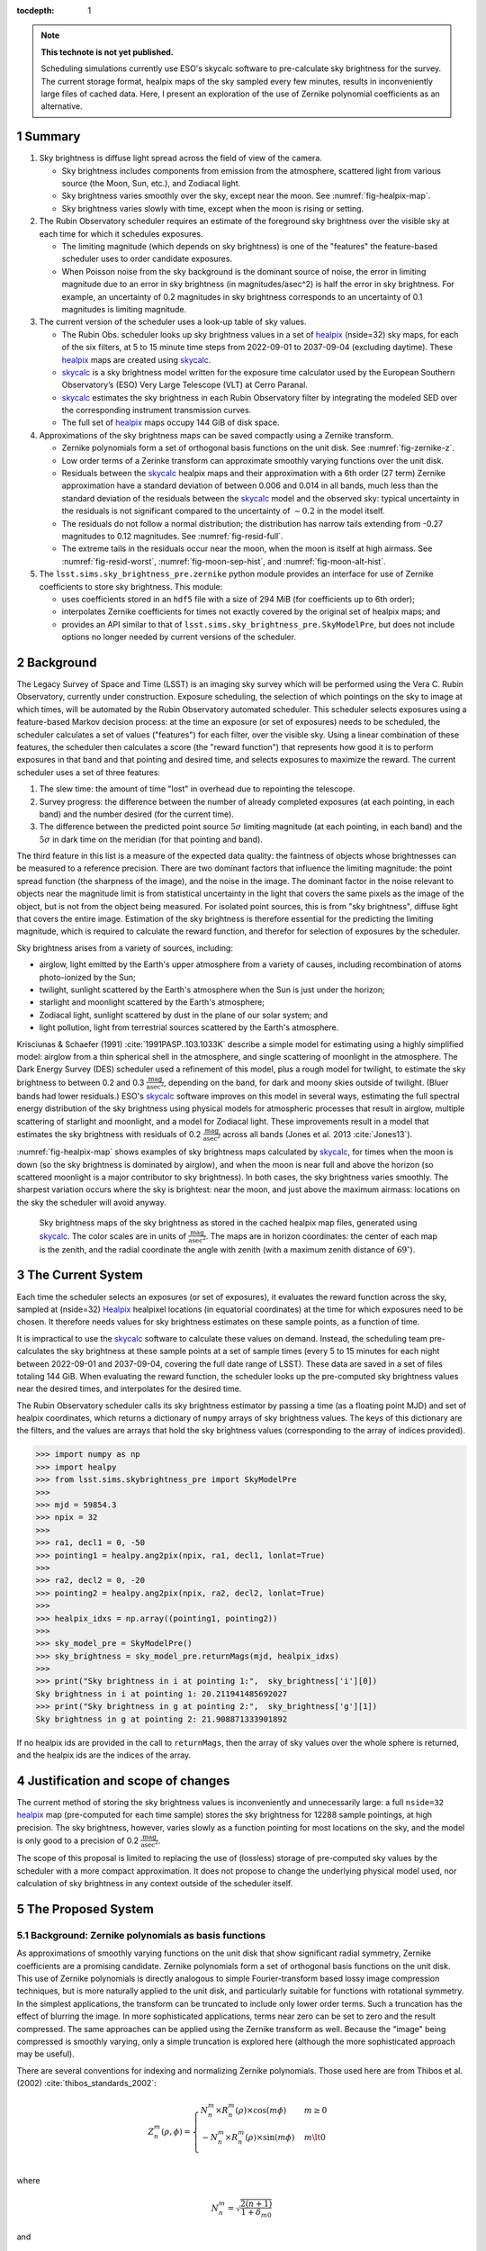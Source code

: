 ..
  Technote content.

  See https://developer.lsst.io/restructuredtext/style.html
  for a guide to reStructuredText writing.

  Do not put the title, authors or other metadata in this document;
  those are automatically added.

  Use the following syntax for sections:

  Sections
  ========

  and

  Subsections
  -----------

  and

  Subsubsections
  ^^^^^^^^^^^^^^

  To add images, add the image file (png, svg or jpeg preferred) to the
  _static/ directory. The reST syntax for adding the image is

  .. figure:: /_static/filename.ext
     :name: fig-label

     Caption text.

   Run: ``make html`` and ``open _build/html/index.html`` to preview your work.
   See the README at https://github.com/lsst-sqre/lsst-technote-bootstrap or
   this repo's README for more info.

   Feel free to delete this instructional comment.

:tocdepth: 1

.. Please do not modify tocdepth; will be fixed when a new Sphinx theme is shipped.

.. sectnum::

.. TODO: Delete the note below before merging new content to the master branch.

.. note::

   **This technote is not yet published.**

   Scheduling simulations currently use ESO's skycalc software to pre-calculate sky brightness for the survey. The current storage format, healpix maps of the sky sampled every few minutes, results in inconveniently large files of cached data. Here, I present an exploration of the use of Zernike polynomial coefficients as an alternative.

.. Add content here.
.. Do not include the document title (it's automatically added from metadata.yaml).

Summary
=======

#. Sky brightness is diffuse light spread across the field of view of the camera.
  
   * Sky brightness includes components from emission from the atmosphere,  scattered light from various source (the Moon, Sun, etc.), and Zodiacal light.
   * Sky brightness varies smoothly over the sky, except near the moon. See :numref:`fig-healpix-map`.
   * Sky brightness varies slowly with time, except when the moon is rising or setting.

#. The Rubin Observatory scheduler requires an estimate of the foreground sky brightness over the visible sky at each time for which it schedules exposures.
     
   * The limiting magnitude (which depends on sky brightness) is one of the "features" the feature-based scheduler uses to order candidate exposures.
   * When Poisson noise from the sky background is the dominant source of noise, the error in limiting magnitude due to an error in sky brightness (in magnitudes/asec^2) is half the error in sky brightness. For example, an uncertainty of 0.2 magnitudes in sky brightness corresponds to an uncertainty of 0.1 magnitudes is limiting magnitude.
       
#. The current version of the scheduler uses a look-up table of sky values.

   * The Rubin Obs. scheduler looks up sky brightness values in a set of healpix_ (nside=32) sky maps, for each of the six filters, at 5 to 15 minute time steps from 2022-09-01 to 2037-09-04 (excluding daytime). These healpix_ maps are created using skycalc_.
   * skycalc_ is a sky brightness model written for the exposure time calculator used by the European Southern Observatory’s (ESO) Very Large Telescope (VLT) at Cerro Paranal.
   * skycalc_ estimates the sky brightness in each Rubin Observatory filter by integrating the modeled SED over the corresponding instrument transmission curves.
   * The full set of healpix_ maps occupy 144 GiB of disk space.

#. Approximations of the sky brightness maps can be saved compactly using a Zernike transform.
   
   * Zernike polynomials form a set of orthogonal basis functions on the unit disk. See :numref:`fig-zernike-z`.
   * Low order terms of a Zerinke transform can approximate smoothly varying functions over the unit disk.
   * Residuals between the skycalc_ healpix maps and their approximation with a 6th order (27 term) Zernike approximation have a standard deviation of between 0.006 and 0.014 in all bands, much less than the standard deviation of the residuals between the skycalc_ model and the observed sky: typical uncertainty in the residuals is not significant compared to the uncertainty of :math:`\sim 0.2` in the model itself.
   * The residuals do not follow a normal distribution; the distribution has narrow tails extending from -0.27 magnitudes to 0.12 magnitudes. See :numref:`fig-resid-full`.
   * The extreme tails in the residuals occur near the moon, when the moon is itself at high airmass. See :numref:`fig-resid-worst`, :numref:`fig-moon-sep-hist`, and :numref:`fig-moon-alt-hist`.

#. The ``lsst.sims.sky_brightness_pre.zernike`` python module provides an interface for use of Zernike coefficients to store sky brightness. This module:

   * uses coefficients stored in an ``hdf5`` file with a size of 294 MiB (for coefficients up to 6th order);
   * interpolates Zernike coefficients for times not exactly covered by the original set of healpix maps; and
   * provides an API similar to that of ``lsst.sims.sky_brightness_pre.SkyModelPre``, but does not include options no longer needed by current versions of the scheduler.

Background
==========

The Legacy Survey of Space and Time (LSST) is an imaging sky survey which will be performed using the Vera C. Rubin Observatory, currently under construction.
Exposure scheduling, the selection of which pointings on the sky to image at which times, will be automated by the Rubin Observatory automated scheduler.
This scheduler selects exposures using a feature-based Markov decision process: at the time an exposure (or set of exposures) needs to be scheduled, the scheduler calculates a set of values ("features") for each filter, over the visible sky.
Using a linear combination of these features, the scheduler then calculates a score (the "reward function") that represents how good it is to perform exposures in that band and that pointing and desired time, and selects exposures to maximize the reward.
The current scheduler uses a set of three features:

1. The slew time: the amount of time "lost" in overhead due to repointing the telescope.
2. Survey progress: the difference between the number of already completed exposures (at each pointing, in each band) and the number desired (for the current time).
3. The difference between the predicted point source :math:`5\sigma` limiting magnitude (at each pointing, in each band) and the :math:`5\sigma` in dark time on the meridian (for that pointing and band).

The third feature in this list is a measure of the expected data quality: the faintness of objects whose brightnesses can be measured to a reference precision.
There are two dominant factors that influence the limiting magnitude: the point spread function (the sharpness of the image), and the noise in the image.
The dominant factor in the noise relevant to objects near the magnitude limit is from statistical uncertainty in the light that covers the same pixels as the image of the object, but is not from the object being measured.
For isolated point sources, this is from "sky brightness", diffuse light that covers the entire image.
Estimation of the sky brightness is therefore essential for the predicting the limiting magnitude, which is required to calculate the reward function, and therefor for selection of exposures by the scheduler.

Sky brightness arises from a variety of sources, including:

* airglow, light emitted by the Earth's upper atmosphere from a variety of causes, including recombination of atoms photo-ionized by the Sun;
* twilight, sunlight scattered by the Earth's atmosphere when the Sun is just under the horizon;
* starlight and moonlight scattered by the Earth's atmosphere;
* Zodiacal light, sunlight scattered by dust in the plane of our solar system; and
* light pollution, light from terrestrial sources scattered by the Earth's atmosphere.

Krisciunas & Schaefer (1991) :cite:`1991PASP..103.1033K`  describe a simple model for estimating using a highly simplified model: airglow from a thin spherical shell in the atmosphere, and single scattering of moonlight in the atmosphere.
The Dark Energy Survey (DES) scheduler used a refinement of this model, plus a rough model for twilight, to estimate the sky brightness to between 0.2 and 0.3 :math:`\frac{\textrm{mag}}{\textrm{asec}^2}`, depending on the band, for dark and moony skies outside of twilight.
(Bluer bands had lower residuals.) 
ESO's skycalc_ software improves on this model in several ways, estimating the full spectral energy distribution of the sky brightness using physical models for atmospheric processes that result in airglow, multiple scattering of starlight and moonlight, and a model for Zodiacal light.
These improvements result in a model that estimates the sky brightness with residuals of 0.2 :math:`\frac{\textrm{mag}}{\textrm{asec}^2}`  across all bands (Jones et al. 2013 :cite:`Jones13`).

:numref:`fig-healpix-map` shows examples of sky brightness maps calculated by skycalc_, for times when the moon is down (so the sky brightness is dominated by airglow), and when the moon is near full and above the horizon (so scattered moonlight is a major contributor to sky brightness). In both cases, the sky brightness varies smoothly.
The sharpest variation occurs where the sky is brightest: near the moon, and just above the maximum airmass: locations on the sky the scheduler will avoid anyway.

.. _label: fig-healpix-map
.. figure:: /_static/healpix_map.png
   :name: fig-healpix-map

   Sky brightness maps of the sky brightness as stored in the cached healpix map files, generated using skycalc_.
   The color scales are in units of :math:`\frac{\textrm{mag}}{\textrm{asec}^2}`.
   The maps are in horizon coordinates: the center of each map is the zenith, and the radial coordinate the angle with zenith (with a maximum zenith distance of :math:`69^{\circ}`).

.. _skycalc: https://www.eso.org/sci/software/pipelines/skytools/skymodel

..
  ESO Skycalc references: https://www.eso.org/sci/software/pipelines/skytools/skymodel
  https://ui.adsabs.harvard.edu/abs/2012A%26A...543A..92N/abstract
  https://ui.adsabs.harvard.edu/abs/2013A%26A...560A..91J/abstract

   
The Current System
==================

Each time the scheduler selects an exposures (or set of exposures), it evaluates the reward function across the sky, sampled at (nside=32) Healpix_ healpixel locations (in equatorial coordinates) at the time for which exposures need to be chosen.
It therefore needs values for sky brightness estimates on these sample points, as a function of time.

It is impractical to use the skycalc_ software to calculate these values on demand.
Instead, the scheduling team pre-calculates the sky brightness at these sample points at a set of sample times (every 5 to 15 minutes for each night between 2022-09-01 and 2037-09-04, covering the full date range of LSST).
These data are saved in a set of files totaling 144 GiB.
When evaluating the reward function, the scheduler looks up the pre-computed sky brightness values near the desired times, and interpolates for the desired time.

.. _Healpix: https://healpix.jpl.nasa.gov/

The Rubin Observatory scheduler calls its sky brightness estimator by passing a time (as a floating point MJD) and set of healpix coordinates, which returns a dictionary of ``numpy`` arrays of sky brightness values.
The keys of this dictionary are the filters, and the values are arrays that hold the sky brightness values (corresponding to the array of indices provided).

>>> import numpy as np
>>> import healpy
>>> from lsst.sims.skybrightness_pre import SkyModelPre
>>>
>>> mjd = 59854.3
>>> npix = 32
>>>
>>> ra1, decl1 = 0, -50
>>> pointing1 = healpy.ang2pix(npix, ra1, decl1, lonlat=True)
>>>
>>> ra2, decl2 = 0, -20
>>> pointing2 = healpy.ang2pix(npix, ra2, decl2, lonlat=True)
>>>
>>> healpix_idxs = np.array((pointing1, pointing2))
>>>
>>> sky_model_pre = SkyModelPre()
>>> sky_brightness = sky_model_pre.returnMags(mjd, healpix_idxs)
>>>
>>> print("Sky brightness in i at pointing 1:",  sky_brightness['i'][0])
Sky brightness in i at pointing 1: 20.211941485692027
>>> print("Sky brightness in g at pointing 2:",  sky_brightness['g'][1])
Sky brightness in g at pointing 2: 21.908871333901892

If no healpix ids are provided in the call to ``returnMags``, then the array of sky values over the whole sphere is returned, and the healpix ids are the indices of the array.

Justification and scope of changes
==================================

The current method of storing the sky brightness values is inconveniently and unnecessarily large: a full ``nside=32``  healpix_ map (pre-computed for each time sample) stores the sky brightness for 12288 sample pointings, at high precision. The sky brightness, however, varies slowly as a function pointing for most locations on the sky, and the model is only good to a precision of 0.2 :math:`\frac{\textrm{mag}}{\textrm{asec}^2}`.

The scope of this proposal is limited to replacing the use of (lossless) storage of pre-computed sky values by the scheduler with a more compact approximation. It does not propose to change the underlying physical model used, nor calculation of sky brightness in any context outside of the scheduler itself.

The Proposed System
===================

Background: Zernike polynomials as basis functions
--------------------------------------------------

As approximations of smoothly varying functions on the unit disk that show significant radial symmetry, Zernike coefficients are a promising candidate.
Zernike polynomials form a set of orthogonal basis functions on the unit disk.
This use of Zernike polynomials is directly analogous to simple Fourier-transform based lossy image compression techniques, but is more naturally applied to the unit disk, and particularly suitable for functions with rotational symmetry. In the simplest applications, the transform can be truncated to include only lower order terms. Such a truncation has the effect of blurring the image. In more sophisticated applications, terms near zero can be set to zero and the result compressed. The same approaches can be applied using the Zernike transform as well. Because the "image" being compressed is smoothly varying, only a simple truncation is explored here (although the more sophisticated approach may be useful).

There are several conventions for indexing and normalizing Zernike polynomials. Those used here are from Thibos et al. (2002) :cite:`thibos_standards_2002`:

.. math::
   Z^{m}_n(\rho,\phi) = \begin{cases}
                                  N^m_n \times R^m_n(\rho) \times \cos(m \phi) & m \ge 0 \\
				  -N^m_n \times R^m_n(\rho) \times \sin(m \phi) & m \lt 0 \\
                           \end{cases}

where


.. math::
   N^m_n = \sqrt{\frac{2(n+1)}{1+\delta_{m0}}}

and

.. math::
   R^m_n(\rho) = \sum_{s=0}^{\frac{n-m}{2}} \frac{(-1)^k\,(n-s)!}{
   k!
   \left ( \frac{1}{2}[n + |m| - s] \right )!
   \left ( \frac{1}{2}[n - |m| - s] \right )!
   }
   \rho^{n-2s}

Here, :math:`\delta` is the Kronecker delta, :math:`m` is the angular frequency of the term, and :math:`n` the radial order. For a given radial order `n`, the angular frequency can have values :math:`-n, -n+2, -n+4, ..., n`. For the purposes of storing values and coefficients in a single dimensional array, it is convenient to define a single index, the mode number:

.. math::
   j = \frac{n(n+2) + m}{2}


Zernike coefficients that fit a function on the unit disk (the values of the Zernike transform of the function) are then:

.. math::
   F(\rho, \phi) = \sum_{m,n}\left[ a_{m,n}\ Z^{m}_n(\rho,\phi) + b_{m,n}\ Z^{-m}_n(\rho,\phi) \right]

:numref:`fig-zernike-z` shows :math:`Z^{m}_n(\rho,\phi)` graphically, and provides some intuition for the kinds of furctions low order Zernike coefficients can effectively represent.

.. _label: fig-zernike-z
.. figure:: /_static/basis7.png
   :name: fig-zernike-z

   The Zernike polynomials, :math:`Z^{m}_n(\rho,\phi)`, for :math:`n<7`. The number to the upper left of each subplot shows the mode number, :math:`j` (the single-valued index).

Implementation
--------------

Computation from Zernike coefficients and polynomials
.....................................................

To compute estimates of the sky brightness, the ``lsst.sims.skybrightness_pre.zernike.ZernikeSky`` class evaluates

.. math::
   F(t, \rho, \phi) = \sum_j c[j](t)\ Z[j](\rho,\phi)

:math:`t` represents the time (stored as an MJD), and :math:`\rho, \phi` the coordinates in the disk over which the Zernike polynomials are orthogonal.
As used in the ``ZernikeSky`` class, :math:`\phi` is the azimuthal angle in horizon coordinates, and :math:`\rho = \frac{\mathrm{zd}}{\mathrm{zd_{max}}}`, where zd is the angular zenith distance, and zd :sub:`max` the maximum zenith distance for which surface brightness is to be calculated.
      
The mode number, :math:`j`, is used here rather that the more traditional radial order and angular frequency indices (:math:`n, m`) to simplify storage in a ``pandas.DataFrame`` or ``numpy`` array.
The sum contains two components: the coefficients, :math:`c[j](t)`, and the values of the Zernike polynomial themselves, :math:`Z[j](\rho,\phi)`.
The values of the coefficients for a given mode number is a function only of time, not location on the sky, while the values of the Zernike polynomials (for a given mode number) are a function only of the location on the sky (in horizon coordinates).

To implement the API shown above, the implementation of the Zernike-based sky brightness code requires values of :math:`c[j]` at the ``mjd`` requested, and :math:`Z[j](\rho,\phi)` for each healpix index requested.

Estimation of Zernike coefficients :math:`c[j](t)`
..................................................

The ``ZernikeSky.load_coeffs`` method reads values for the Zernike coefficients from an ``hdf5`` file into a ``pandas.DataFrame``, with columns for each Zernike mode number and rows for each time step fit, such that each row corresponds to a time at which the ``lsst.sims.skybrightness_pre.SkyModelPre`` stores a full healpix map.
Each (``nside=32``) healpix map contains 12288 values, while a row in the ``pandas.DataFrame`` of Zernike coefficients though a radial of 6 has 28 values, a factor of :math:`\sim 439` times more compact.


:numref:`fig-worst-coeff-vs-time` shows the variation in the values of the Zernike coefficients over time, over the course of a dynamic night.
At the end of evening twilight, the moon is below the horizon, but rises shortly thereafter.
The effect is particularly clean in the :math:`Z_0^0` term, in which the sky brightness drops sharply at the start of the night (evening twilight), briefly plateaus (the portion of the night during which the moon is below the horizon), the brightens as the moon rises.
Over the course of the night, the moon rises into the area covered by the sky approximation, transits, and begins to set.
It can be seen from the plots that the contribution of each Zernike polynomial drops as the radial order increases, with the lowest order terms having the most significant influence on the calculated sky brightness.
It can also be seen that, except at the precise time step at which the moon rises, the values of the coefficients vary smoothly with time relative to the sampling in time:  values of coefficients between points can be effectively estimated by simple linear interpolation.
This is what the ``lsst.sims.skybrightness_pre.zernike.ZernikeSky`` class does.

.. _label: fig-worst-coeff-vs-time
.. figure:: /_static/worst_coeff_vs_time.png
   :name: fig-worst-coeff-vs-time

   The values of the Zernike coefficients for a particularly dynamic night, in which the moon begins beneath the horizon and then rises and transits over the course of the night.
   The coefficients are scaled such that the values on the vertical axis represent the maximum change in magnitude contributed by each mode number.
   The heavy red points show the values for `i` band, while the fainter points in other colors represent other filters.

Estimation of Zernike polynomial values :math:`Z[j](\rho, \phi)`
................................................................
   
While the coefficients themselves are functions of the time and independent of the location on the sky, the values of the Zernike polynomials of a given mode number are themselves are functions only of the location on the sky (in horizon coordinates).
Each :math:`Z_m^n(\rho, \phi)` term is the product of a polynomial in :math:`\rho` and a trigonometric function of :math:`\phi`, making it the most computationally expensive requirements for calculating the :math:`F(t, \rho, \phi)`.
The values, however, of :math:`Z_m^n(\rho, \phi)` do not change with time.
If we are making repeated calculations at specific values of :math:`\rho, \phi`, these values can be computed once and cached.
To fulfill the API, ``ZernikeSky`` must provide sky brightness values at a predefined set of coordinates, suggesting that we can simply calculate :math:`Z_m^n` at these values, but there is a problem: the healpix coordinates in the argument are predefined in equatorial coordinates, but the values of :math:`Z_m^n` are constant in horizon coordinates.
The values of :math:`\rho, \phi` for the given set of healpix values are a function of the local Sidereal time (LST), so the values of :math:`Z_m^n` are as well.
   
.. _label: fig-Z-vs-LST
.. figure:: /_static/Z_vs_LST.png
   :name: fig-Z-vs-LST

   The variation of :math:`Z_m^n` as a function of LST for several sample equatorial healpixels at different declinations.
   (Variation in R.A. shifts the values horizontally, but does not affect the shape of the curves.)
   Sidereal times for which the curves have no values shown are time at which these pointings are at a zenith distance greater than the range of the Zerinke function.
   The lowest order functions (shown in the upper rows) correspond to Zernikes that have the greatest influence on the ultimate sky brightness estimate (see corresponding plots in :numref:`fig-worst-coeff-vs-time`), have Zernike polynomials that vary most smoothly over the sky (:numref:`fig-zernike-z`), and have the smoothest behavior in this plot. 

Rather than calculate :math:`Z_m^n(\rho, \phi)` "from scratch" for each healpix at the time requested, ``ZernikeSky`` pre-computes ``Z[j][hpix]`` at sequences of LST values for each Zernike mode number and equatorial healpixel, and interpolates to obtain the value of ``Z[j][hpix]`` at the LST corresponding to the MJD with which it is called.
The inset in the upper left of :numref:`fig-Z-vs-LST` shows sampled points for five different healpixels and different declinations. 

Computing sky brightness with ``ZernikeSky``
............................................

To calculate the sky brightness using an API that following that used by the scheduler:

>>> import numpy as np
>>> import healpy
>>> from lsst.sims.skybrightness_pre.zernike import SkyModelZernike
>>>
>>> mjd = 59854.3
>>> npix = 32
>>>
>>> ra1, decl1 = 0, -50
>>> pointing1 = healpy.ang2pix(npix, ra1, decl1, lonlat=True)
>>>
>>> ra2, decl2 = 0, -20
>>> pointing2 = healpy.ang2pix(npix, ra2, decl2, lonlat=True)
>>>
>>> healpix_idxs = np.array((pointing1, pointing2))
>>>
>>> sky_model = SkyModelZernike()
>>> sky_brightness = sky_model.returnMags(mjd, healpix_idxs)
>>>
>>> print("Sky brightness in i at pointing 1:",  sky_brightness['i'][0])
Sky brightness in i at pointing 1: 20.240004108584117
>>> print("Sky brightness in g at pointing 2:",  sky_brightness['g'][1])
Sky brightness in g at pointing 2: 21.967150461105156

This example relies on finding the ``hdf`` file with the Zernike coefficients in ``${SIMS_SKYBRIGHTNESS_DATA}/zernike/zernike.h5``.
If it is located elsewhere, the first argument in the instantiation of ``SkyModelZernike`` should be the path to this file.

Analysis
--------

To test the effectiveness of approximating skycalc_ sky brightness maps using truncated Zernike transforms, I fit Zernike coefficients through the 5th (21 terms), 6th (27 terms), and 11th orders (78 terms) orders to each of these sampled time steps.
Masked values in the healpix maps (around the zenith and moon) results in an unevenly sampled starting data set, so a least squares fit was used to derive the coefficients rather than a traditional sum of products. 

:numref:`fig-resid-new` and :numref:`fig-resid-full` show typical skycalc_ maps, their 6th order (27 term) Zernike approximation, and residuals for dark (moon below the horizon) and bright (full moon above the horizon) sample times. The residuals show high-frequency patterns not representable by Zernike functions of this order; compare the lower left subplots of these figures with the basis functions in :numref:`fig-zernike-z`. 

.. _label: fig-resid-new
.. figure:: /_static/resid_new.png
   :name: fig-resid-new
	  
   The upper two panels show the skycalc_ sky brightness for a typical fully dark (no moon) time (in horizon coordinates, with zenith at the center) on the left, and the Zernike approximation of these values on the night.
   The lower left figure shows the difference between the skycalc_ sky brightness and its Zernike approximation, and the lower right histogram shows the distribution of these residuals, masking the :math:`20^{\circ}` around the moon.
	  
.. _label: fig-resid-full
.. figure:: /_static/resid_full.png
   :name: fig-resid-full
	  
   The subplots above have the same meaning as those in :numref:`fig-resid-new`, except for a time with a full moon above the horizon.

The distribution is dominated by residuals less than 0.05 magnitudes in all cases, but thin tails extend from :math:`\sim -0.3` to :math:`\sim 0.1`. The quantiles and extreme of residuals are as follows:

========  ==========  =====  =====  =======  ======  =====  =====  =====  =======  ========  =====
filter    order         std    min    0.01%    0.1%     1%    50%    99%    99.9%    99.99%    max
========  ==========  =====  =====  =======  ======  =====  =====  =====  =======  ========  =====
u         5th order    0.02  -0.14    -0.12   -0.10  -0.04   0.00   0.05     0.06      0.08   0.10
g         5th order    0.02  -0.26    -0.16   -0.11  -0.05   0.00   0.05     0.08      0.12   0.17
r         5th order    0.02  -0.24    -0.15   -0.11  -0.05   0.00   0.05     0.08      0.10   0.14
i         5th order    0.02  -0.19    -0.13   -0.10  -0.04   0.00   0.05     0.07      0.09   0.13
z         5th order    0.01  -0.17    -0.12   -0.09  -0.04   0.00   0.05     0.06      0.08   0.12
y         5th order    0.01  -0.14    -0.12   -0.09  -0.03  -0.00   0.04     0.06      0.07   0.08
u         6th order    0.01  -0.11    -0.06   -0.05  -0.02   0.00   0.02     0.05      0.06   0.07
g         6th order    0.01  -0.23    -0.14   -0.08  -0.03  -0.00   0.04     0.06      0.09   0.12
r         6th order    0.01  -0.20    -0.13   -0.07  -0.03  -0.00   0.04     0.06      0.09   0.12
i         6th order    0.01  -0.17    -0.09   -0.05  -0.02   0.00   0.03     0.06      0.09   0.12
z         6th order    0.01  -0.15    -0.06   -0.04  -0.02  -0.00   0.03     0.05      0.07   0.11
y         6th order    0.01  -0.11    -0.05   -0.04  -0.02  -0.00   0.02     0.04      0.05   0.08
u         11th order   0.00  -0.17    -0.07   -0.03  -0.01   0.00   0.02     0.04      0.07   0.10
g         11th order   0.01  -0.16    -0.09   -0.04  -0.02   0.00   0.03     0.06      0.09   0.13
r         11th order   0.01  -0.15    -0.08   -0.04  -0.02   0.00   0.03     0.07      0.10   0.13
i         11th order   0.01  -0.13    -0.06   -0.03  -0.02   0.00   0.02     0.07      0.09   0.12
z         11th order   0.01  -0.11    -0.05   -0.03  -0.01   0.00   0.02     0.05      0.08   0.10
y         11th order   0.00  -0.08    -0.03   -0.02  -0.01   0.00   0.01     0.04      0.06   0.08
========  ==========  =====  =====  =======  ======  =====  =====  =====  =======  ========  =====


:numref:`fig-residual-hists` shows the histograms of the residuals for each order tested, in each filter, for the first year of tested data. The log scale accentuates the long tails of the distribution.
Recall that the standard deviation of the residuals of the skycalc_ model with respect to actual data is :math:`\sim 0.2`: instances where the the difference between the Zernike approximation and the skycalc_ value are comparable to the precision of the skycalc_ model are rare, but they exist.
   
.. _label: fig-residual-hists
.. figure:: /_static/residual_hists.png
   :name: fig-residual-hists

   Histograms of the skycalc_ - Zernike approximation residuals, on a log scale, for all filters and with Zernike approximations to 5th, 6th, as 11th order. Note the log scale covering 7 orders of magnitude: the distribution is sharply peaked around 0.
	  
Examination of examples of time samples with bad residuals indicate conditions under which Zernike approximations perform most poorly.
:numref:`fig-resid-worst` shows the maps, residuals, and histogram of residuals for the worst time step in the first year.
It occurs when the moon is at an altitude of :math:`\sim 20^{\circ}`, just outside the area covered by the map (which extends only to a zenith distance of :math:`67^{\circ}`).
The worst residuals occur at the same azimuth as the moon: just above the moon on the sky.
   
.. _label: fig-resid-worst
.. figure:: /_static/resid_worst.png
   :name: fig-resid-worst
	  
   The subplots above have the same meaning as those in :numref:`fig-resid-new`, except for the time with the worst residuals.

:numref:`fig-moon-sep-hist` and :numref:`fig-moon-alt-hist` indicate that this is typical of the worst time steps: they occurr when the moon has an altitude of :math:`\sim 20^{\circ}`, in sky within :math:`\sim 20^{\circ}` of the moon, and an altitude of less than :math:`\sim 40^{\circ}`.
	
.. _label: fig-moon-sep-hist
.. figure:: /_static/moon_sep_hist.png
   :name: fig-moon-sep-hist

   A 2-dimensional histogram of the sky estimates as a function of residual between skycalc_ magnitude and its Zernike approximation, and the angular separation between the point on the sky and the moon.
   The color is coded according to a log scale, covering 6 orders of magnitude. Note that the worst residuals are within :math:`20^{\circ}` of the moon.

.. _label: fig-moon-alt-hist
.. figure:: /_static/moon_alt_hist.png
   :name: fig-moon-alt-hist

   A 2-dimensional histogram of the sky estimates as a function of residual between skycalc_ magnitude and its Zernike approximation, and the altitude of the moon.. The color is coded according to a log scale, covering 6 orders of magnitude.
   Note that the worst residuals occur when the moon is at an altitude of about :math:`20^{\circ}`.

.. _label: fig-alt-hist
.. figure:: /_static/alt_hist.png
   :name: fig-alt-hist

   A 2-dimensional histogram of the sky estimates as a function of residual between skycalc_ magnitude and its Zernike approximation, and the altitude an the sky. The color is coded according to a log scale, covering 6 orders of magnitude.
   Note that the worst residuals occur at altitudes below :math:`40^{\circ}` (an airmass of about 1.6).

Although these histograms confirm that the very worst residuals occur in situations similar to those shown in :numref:`fig-resid-worst`, they also show some residuals as bad as :math:`\sim 0.15` magnitudes occur even in dark time. :numref:`fig-resid-worst-dark` shows the sample time with the worst residuals in dark time.
The "spike" of brightness at an azimuth of :math:`\sim90^{\circ}` is suggestive of zodiacal light, and indeed this time step is near twilight, with the sun azimuth near the area with high residuals (:math:`\mbox{az}=95^{\circ}`), as one would expect if this were zodiacal light.
   
.. _label: fig-resid-worst-dark
.. figure:: /_static/resid_worst_dark.png
   :name: fig-resid-worst-dark
	  
   The subplots above have the same meaning as those in :numref:`fig-resid-new`, except for the dark time (moon below the horizon) with the worst residuals.

If zodiacal light is the cause of all of the extreme dark time residuals, then one would expect these high residuals only to occur at low ecliptic latitude, and indeed this is what :numref:`fig-dark-ecl-lat-hist` shows.

.. _label: fig-dark-ecl-lat-hist
.. figure:: /_static/dark_ecl_lat_hist.png
   :name: fig-dark-ecl-lat-hist

   A 2-dimensional histogram of the sky estimates as a function of residual between skycalc_ magnitude and its Zernike approximation, and the ecliptic latitude. The color is coded according to a log scale, covering 6 orders of magnitude.
   Note that the worst residuals occur at ecliptic latitudes close to 0.

Timing
======

The calculation of the Zernike sky requires computing the sums of Zernike coefficients, and therefore requires additional compute time over a simple look-up table.
Testing on a lightly loaded system shows the following timings for the look-up table and Zernike approximation computation of the full set of healpixel values at one MJD:

==========  =========
Method      Time (ms)
==========  =========
healpix     4.5
5th order   9.8
6th order   11.9
11th order  24.3
==========  =========


Conclusion and future work
==========================

Replacement of the healpix look-up table based storage of sky brightness values with one based on approximations using fit Zernike coefficients will have the following effects:

* The disk storage required for the sky brightness data will drop from 144GiB to 220 MiB (for 5th order), 294 MiB (for 6th order), or 811 MiB (for 11th order).
* The values returned will not be exactly those calculated by skycalc_, but only approximations with residuals with standard deviations of :math:`0.02~\mbox{mag/asec}^2` in all cases, and rare extreme deviations of up to 0.26, 0.23, or 0.17  :math:`\mbox{mag/asec}^2` for 5th, 6th, and 11th order Zernike polynomials, respectively. These extreme deviations occur near a bright moon, when the moon is at an altitude of :math:`\sim20^{\circ}`. For comparison, the precision of the model is about :math:`20~\mbox{mag/asec}^2`.
* The time required for the schedule to obtain sky brightness values increases by 77%, 122%, and 448% for 5th, 6th, and 11th order Zernikes, respectively.

There are additional optimizations that can be made to reduce the disk space required. :numref:`fig-worst-coeff-vs-time` shows that the coefficients change only slowly with time relative to the current sampling: the coefficients can potentially be stored much more sparsely with little loss of precision. Furthermore, the limited precision of the model means that double precision data type with which the coefficients are stored may be excessive: the coefficients could potentially be stored as short floats without loss of effective precision.

Acknowledgements
================

This manuscript has been authored by Fermi Research Alliance, LLC under Contract No. DE-AC02-07CH11359 with the U.S. Department of Energy, Office of Science, Office of High Energy Physics.

.. rubric:: References

.. Make in-text citations with: :cite:`bibkey`.

.. bibliography:: local.bib lsstbib/books.bib lsstbib/lsst.bib lsstbib/lsst-dm.bib lsstbib/refs.bib lsstbib/refs_ads.bib
   :style: lsst_aa

